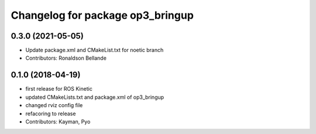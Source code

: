 ^^^^^^^^^^^^^^^^^^^^^^^^^^^^^^^^^
Changelog for package op3_bringup
^^^^^^^^^^^^^^^^^^^^^^^^^^^^^^^^^

0.3.0 (2021-05-05)
------------------
* Update package.xml and CMakeList.txt for noetic branch
* Contributors: Ronaldson Bellande

0.1.0 (2018-04-19)
------------------
* first release for ROS Kinetic
* updated CMakeLists.txt and package.xml of op3_bringup
* changed rviz config file
* refacoring to release
* Contributors: Kayman, Pyo
